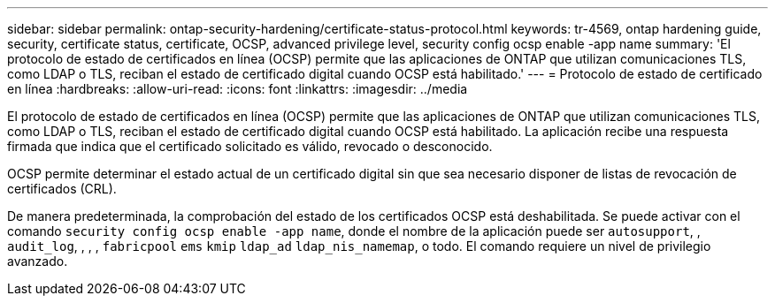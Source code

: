 ---
sidebar: sidebar 
permalink: ontap-security-hardening/certificate-status-protocol.html 
keywords: tr-4569, ontap hardening guide, security, certificate status, certificate, OCSP, advanced privilege level, security config ocsp enable -app name 
summary: 'El protocolo de estado de certificados en línea (OCSP) permite que las aplicaciones de ONTAP que utilizan comunicaciones TLS, como LDAP o TLS, reciban el estado de certificado digital cuando OCSP está habilitado.' 
---
= Protocolo de estado de certificado en línea
:hardbreaks:
:allow-uri-read: 
:icons: font
:linkattrs: 
:imagesdir: ../media


[role="lead"]
El protocolo de estado de certificados en línea (OCSP) permite que las aplicaciones de ONTAP que utilizan comunicaciones TLS, como LDAP o TLS, reciban el estado de certificado digital cuando OCSP está habilitado. La aplicación recibe una respuesta firmada que indica que el certificado solicitado es válido, revocado o desconocido.

OCSP permite determinar el estado actual de un certificado digital sin que sea necesario disponer de listas de revocación de certificados (CRL).

De manera predeterminada, la comprobación del estado de los certificados OCSP está deshabilitada. Se puede activar con el comando `security config ocsp enable -app name`, donde el nombre de la aplicación puede ser `autosupport`, , `audit_log`, , , , `fabricpool` `ems` `kmip` `ldap_ad` `ldap_nis_namemap`, o todo. El comando requiere un nivel de privilegio avanzado.
